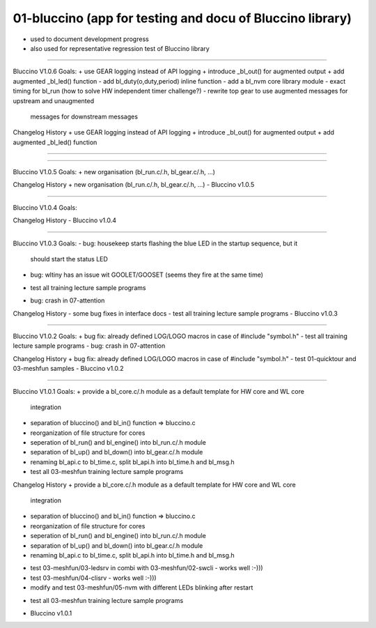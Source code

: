 ================================================================================
01-bluccino (app for testing and docu of Bluccino library)
================================================================================

- used to document development progress
- also used for representative regression test of Bluccino library

================================================================================

Bluccino V1.0.6
Goals:
+ use GEAR logging instead of API logging
+ introduce _bl_out() for augmented output
+ add augmented _bl_led() function
- add bl_duty(o,duty,period) inline function
- add a bl_nvm core library module
- exact timing for bl_run (how to solve HW independent timer challenge?)
- rewrite top gear to use augmented messages for upstream and unaugmented
  messages for downstream messages

Changelog History
+ use GEAR logging instead of API logging
+ introduce _bl_out() for augmented output
+ add augmented _bl_led() function

################################################################################

================================================================================

Bluccino V1.0.5
Goals:
+ new organisation (bl_run.c/.h, bl_gear.c/.h, ...)

Changelog History
+ new organisation (bl_run.c/.h, bl_gear.c/.h, ...)
- Bluccino v1.0.5

================================================================================

Bluccino V1.0.4
Goals:

Changelog History
- Bluccino v1.0.4

================================================================================

Bluccino V1.0.3
Goals:
- bug: housekeep starts flashing the blue LED in the startup sequence, but it
       should start the status LED
- bug: wltiny has an issue wit GOOLET/GOOSET (seems they fire at the same time)
+ test all training lecture sample programs
- bug: crash in 07-attention

Changelog History
- some bug fixes in interface docs
- test all training lecture sample programs
- Bluccino v1.0.3

================================================================================

Bluccino V1.0.2
Goals:
+ bug fix: already defined LOG/LOGO macros in case of #include "symbol.h"
- test all training lecture sample programs
- bug: crash in 07-attention

Changelog History
+ bug fix: already defined LOG/LOGO macros in case of #include "symbol.h"
- test 01-quicktour and 03-meshfun samples
- Bluccino v1.0.2

================================================================================

Bluccino V1.0.1
Goals:
+ provide a bl_core.c/.h module as a default template for HW core and WL core
  integration
+ separation of bluccino() and bl_in() function => bluccino.c
+ reorganization of file structure for cores
+ seperation of bl_run() and bl_engine() into bl_run.c/.h module
+ separation of bl_up() and bl_down() into bl_gear.c/.h module
+ renaming bl_api.c to bl_time.c, split bl_api.h into bl_time.h and bl_msg.h
+ test all 03-meshfun training lecture sample programs

Changelog History
+ provide a bl_core.c/.h module as a default template for HW core and WL core
  integration
+ separation of bluccino() and bl_in() function => bluccino.c
+ reorganization of file structure for cores
+ seperation of bl_run() and bl_engine() into bl_run.c/.h module
+ separation of bl_up() and bl_down() into bl_gear.c/.h module
+ renaming bl_api.c to bl_time.c, split bl_api.h into bl_time.h and bl_msg.h
- test 03-meshfun/03-ledsrv in combi with 03-meshfun/02-swcli - works well :-)))
- test 03-meshfun/04-clisrv - works well :-)))
- modify and test 03-meshfun/05-nvm with different LEDs blinking after restart
+ test all 03-meshfun training lecture sample programs
- Bluccino v1.0.1
